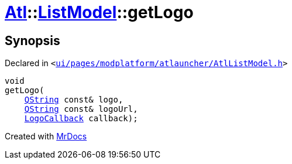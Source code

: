 [#Atl-ListModel-getLogo]
= xref:Atl.adoc[Atl]::xref:Atl/ListModel.adoc[ListModel]::getLogo
:relfileprefix: ../../
:mrdocs:


== Synopsis

Declared in `&lt;https://github.com/PrismLauncher/PrismLauncher/blob/develop/launcher/ui/pages/modplatform/atlauncher/AtlListModel.h#L43[ui&sol;pages&sol;modplatform&sol;atlauncher&sol;AtlListModel&period;h]&gt;`

[source,cpp,subs="verbatim,replacements,macros,-callouts"]
----
void
getLogo(
    xref:QString.adoc[QString] const& logo,
    xref:QString.adoc[QString] const& logoUrl,
    xref:Atl/LogoCallback.adoc[LogoCallback] callback);
----



[.small]#Created with https://www.mrdocs.com[MrDocs]#
